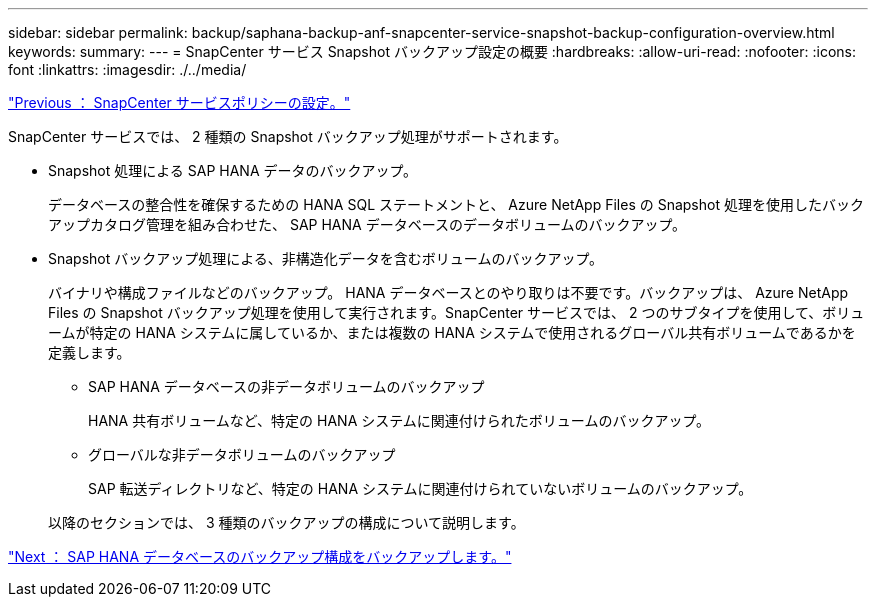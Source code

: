 ---
sidebar: sidebar 
permalink: backup/saphana-backup-anf-snapcenter-service-snapshot-backup-configuration-overview.html 
keywords:  
summary:  
---
= SnapCenter サービス Snapshot バックアップ設定の概要
:hardbreaks:
:allow-uri-read: 
:nofooter: 
:icons: font
:linkattrs: 
:imagesdir: ./../media/


link:saphana-backup-anf-snapcenter-service-policy-configuration.html["Previous ： SnapCenter サービスポリシーの設定。"]

SnapCenter サービスでは、 2 種類の Snapshot バックアップ処理がサポートされます。

* Snapshot 処理による SAP HANA データのバックアップ。
+
データベースの整合性を確保するための HANA SQL ステートメントと、 Azure NetApp Files の Snapshot 処理を使用したバックアップカタログ管理を組み合わせた、 SAP HANA データベースのデータボリュームのバックアップ。

* Snapshot バックアップ処理による、非構造化データを含むボリュームのバックアップ。
+
バイナリや構成ファイルなどのバックアップ。 HANA データベースとのやり取りは不要です。バックアップは、 Azure NetApp Files の Snapshot バックアップ処理を使用して実行されます。SnapCenter サービスでは、 2 つのサブタイプを使用して、ボリュームが特定の HANA システムに属しているか、または複数の HANA システムで使用されるグローバル共有ボリュームであるかを定義します。

+
** SAP HANA データベースの非データボリュームのバックアップ
+
HANA 共有ボリュームなど、特定の HANA システムに関連付けられたボリュームのバックアップ。

** グローバルな非データボリュームのバックアップ
+
SAP 転送ディレクトリなど、特定の HANA システムに関連付けられていないボリュームのバックアップ。

+
以降のセクションでは、 3 種類のバックアップの構成について説明します。





link:saphana-backup-anf-backup-configuration-of-sap-hana-database-backups.html["Next ： SAP HANA データベースのバックアップ構成をバックアップします。"]
